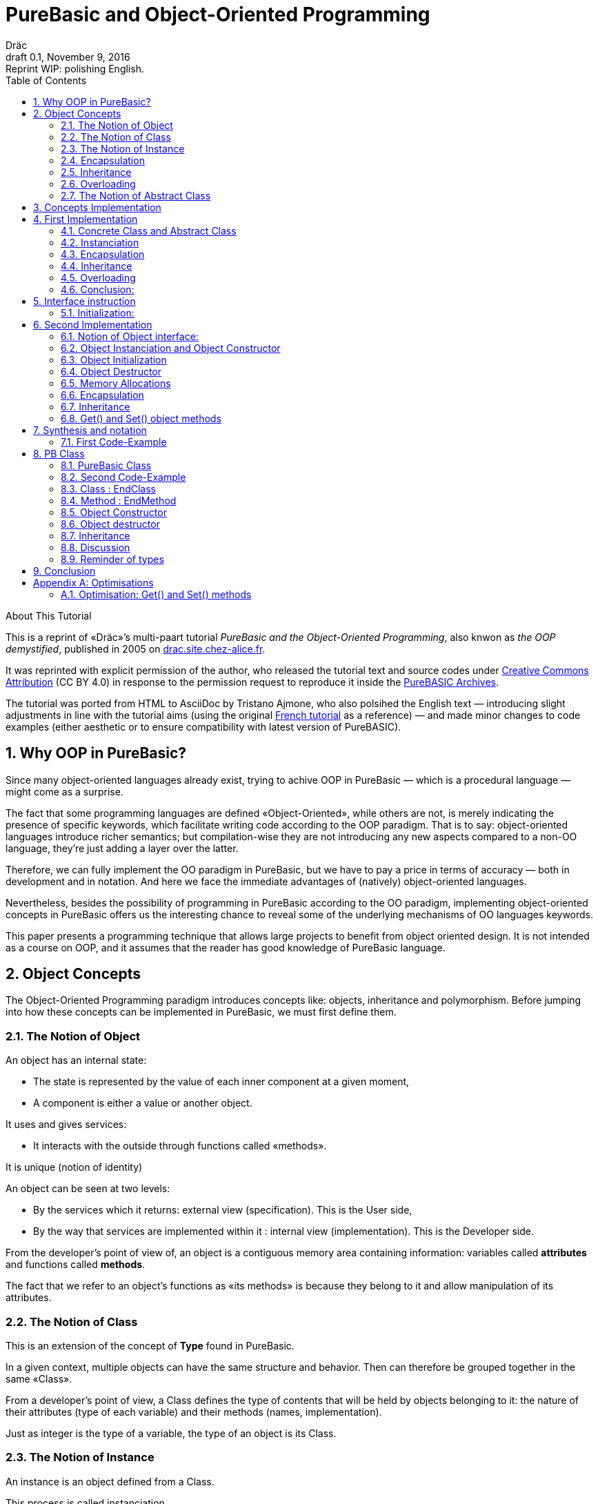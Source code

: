 = PureBasic and Object-Oriented Programming
Dräc
v0.1, November 9, 2016: Reprint WIP: polishing English.
:title: PureBasic and Object-Oriented Programming — or «the OOP demystified»
:description:
:doctype: article
:encoding: utf-8
:lang: en
:toc: left
:numbered:
:highlightjsdir: ../hjs
:idprefix:
:idseparator: -
:version-label: Draft

////
==============================================================================
                                     DONE
==============================================================================
-- All web pages imported
-- basic cleanup

==============================================================================
                                     TODO
==============================================================================
-- Polish EN
-- Clean PB Code
-- Capitalize according to "Chicago Manual of Style"
   http://capitalizemytitle.com/
-- Change 'mother' class to 'parent' in text and code

==============================================================================
                                BEFORE RELEASE                                
==============================================================================
-- REMOVE NUMBERING: change ':numbered:' to ':sectnums!:'
-- SET VER TO 1.0
-- CORRECT DATE
-- RESET ':version-label:'
-- CLEANUP -- EOL spaces, triple \r\n, ecc.

////

.About This Tutorial
****
This is a reprint of «Dräc»’s multi-paart tutorial __PureBasic and the Object-Oriented Programming__, also knwon as __the OOP demystified__, published in 2005  on http://drac.site.chez-alice.fr/Tutorials%20Programming%20PureBasic/POO/POO_Pourquoi_en.htm[drac.site.chez-alice.fr].

It was reprinted with explicit permission of the author, who released the tutorial text and source codes under https://creativecommons.org/licenses/by/4.0/[Creative Commons Attribution]  (CC BY 4.0) in response to the permission request to reproduce it inside the https://github.com/tajmone/purebasic-archives[PureBASIC Archives].

The tutorial was ported from HTML to AsciiDoc by Tristano Ajmone, who also polsihed the English text — introducing slight adjustments in line with the tutorial aims (using the original http://drac.site.chez-alice.fr/Tutorials%20Programming%20PureBasic/POO/POO_Pourquoi.htm[French tutorial] as a reference) — and made minor changes to code examples (either aesthetic or to ensure compatibility with latest version of PureBASIC).
****



// Website Page 1

== Why OOP in PureBasic?

Since many object-oriented languages already exist, trying to achive OOP in PureBasic — which is a procedural language — might come as a surprise.

////
ORIGINAL TEXT:
It can be surprising to try realizing in PureBasic, which is a procedural language, an object-oriented representation, as far as numerous languages adapted to the OOP exist.
////

The fact that some programming languages are defined «Object-Oriented», while others are not, is merely indicating the presence of specific keywords, which facilitate writing code according to the OOP paradigm.
That is to say: object-oriented languages introduce richer semantics; but compilation-wise they are not introducing any new aspects compared to a non-OO language, they’re just adding a layer over the latter.


////
ORIGINAL TEXT:
But the fact that some programming languages are called "Object" and the other one are not, is the expression of specific keywords, which facilitate the writing of these programs.
So, object-oriented languages enrich semantics but not modify at all the compilation aspects with regard to a none-object language. They are only adding a layer over this last one.
////

Therefore, we can fully implement the OO paradigm in PureBasic, but we have to pay a price in terms of accuracy — both in development and in notation. And here we face the immediate advantages of (natively) object-oriented languages.

////
ORIGINAL TEXT:
Thus we can implement completely the concepts in PureBasic but the price is a precision both of development and of notation. It is there the immediate advantage of object-oriented languages.
////

Nevertheless, besides the possibility of programming in PureBasic according to the OO paradigm, implementing object-oriented concepts in PureBasic offers us the interesting chance to reveal some of the underlying mechanisms of OO languages keywords.

////
ORIGINAL TEXT:
Nevertheless, to put into practice the object-oriented concepts in PureBasic offers, besides the possibility of scheduling according to OO philosophy, the interest to reveal some underlying mechanisms of the object-oriented languages keywords.
////

This paper presents a programming technique that allows large projects to benefit from object oriented design. It is not intended as a course on OOP, and it assumes that the reader has good knowledge of PureBasic language.

////
ORIGINAL TEXT:
This paper presents a programming technique that allow large projects to benefit of object oriented design. It doesn’t intend to be a course on OOP techniques and assumes the reader to have a good knowledge of the PureBasic language.
////

// Website Page 2

== Object Concepts

The Object-Oriented Programming paradigm introduces concepts like: objects,  inheritance and polymorphism.
Before jumping into how these concepts can be implemented in PureBasic, we must first define them.

////
ORIGINAL TEXT:
The Object-Oriented Programming introduces concepts as the object, the inheritance or the polymorphism.
Before to see how the main concepts can be realized in PureBasic, concepts must be defined first.
////


=== The Notion of Object


An object has an internal state:

*   The state is represented by the value of each inner component at a given moment,
*   A component is either a value or another object.

It uses and gives services:

*   It interacts with the outside through functions called «methods».

It is unique (notion of identity)

An object can be seen at two levels:

*   By the services which it returns: external view (specification). This is the User side,
*   By the way that services are implemented within it : internal view (implementation). This is the Developer side.

From the developer’s point of view of, an object is a contiguous memory area containing information: variables called *attributes* and functions called **methods**.

The fact that we refer to an object’s functions as «its methods» is because they belong to it and allow manipulation of its attributes.

////
ORIGINAL TEXT:
The fact that functions are called methods of an object, means the fact that they are appropriate to the object and allow the manipulation of the attributes of this object.

Le fait que l'on appelle les fonctions d'un objet des méthodes, tient au fait qu'elles sont propres à l'objet et permettent la manipulation des attributs de cet objet.
////

=== The Notion of Class

This is an extension of the concept of *Type* found in PureBasic.

In a given context, multiple objects can have the same structure and behavior.
Then can therefore be grouped together in the same «Class».

From a developer’s point of view, a Class defines the type of contents that will be held by objects belonging to it: the nature of their attributes (type of each variable) and their methods (names, implementation).

////
ORIGINAL TEXT:
From a developer’s point of view, the Class defines the contain of an object of this Class: the nature of its attributes (type of each variable) and its methods (names, implementation).

////

Just as integer is the type of a variable, the type of an object is its Class.

////
ORIGINAL TEXT:
If the type of a variable,  is an integer, the type of an object is its Class.

////

=== The Notion of Instance

An instance is an object defined from a Class.

This process is called instanciation.

It corresponds to the assignement of variables in PureBasic.

Normally, an object is *initialized* at the time of its instanciation.

=== Encapsulation

In theory, the manipulation of objects’ attributes should be possible only through its methods. This technique, which allows making visible to the user only a part of the object, is called encapsulation.

The advantage of encapsulation is that it guarantees the integrity of attributes. Indeed, the developer is the only one who, through the methods provided to the user, manages the modifications allowed on an object.

At our level, this is the least that should be retained of the encapsulation concept.

////
ORIGINAL TEXT:
At our level, it is at least what it shall be retain about encapsulation concept.

C'est du moins, à notre niveau ce que l'on en retiendra.
////

=== Inheritance

Inheritance allows defining new Classes by using already existing ones.

From the developer’s point of view, it means being able to add/modify attributes and methods to/of an existing Class in order to define a new Class.

////
ORIGINAL TEXT:
From the developer’s point of view, it means being able to add attributes and methods, and even to modify some methods, to an existing Class in order to define another one.

////

There are two kinds of inheritances:

*   **Simple inheritance**: the new Class is defined from a single existing Class.
*   **Multiple inheritance**: the new Class is defined from several existing Classes.

Multiple inheritance is complex to implement, and it will not be covered here.
Thus, this papers deals only with simple inheritance.

// TODO: put "Terminology" into some kind of box (Alert?)

Terminology:
The Class which inherits from another Class, is often called **Child Class**.
The Class which gives its inheritance to a Child Class is often called **Parent Class**.

=== Overloading

A method is overloaded if it carries out different actions according to the nature of the target objects.

Let us take an example:

The following objects: circle, rectangle and triangle are all geometrical shapes.
We can define for these objects the same Class with the given name: `Shape`.
Thus, these objects are all instances of the `Shape` Class.

If we want to display the objects, the `Shape` Class needs to have a `Draw` method.

So endowed, every object has a `Draw` method to display itself. Now, this method could not possibly be the same for each object, as we want to display a circle, in one case, a rectangle, in onether, and so on.

The objects of the same Class use the same `Draw` method, but the object’s nature (Circle, Rectangle, or Triangle) dictates the implementation of the method.
The `Draw` method is overloaded: for the user, displaying a circle or a rectangle is achieved in the same way.
From the developer’s point of view, the methods implementations needs to be different.

Instead of overloaded methods, we can also speak of polymorphic methods (having several forms).

=== The Notion of Abstract Class

As shown above, a Class includes the definition of both attributes and methods of an object.

Let us suppose that we can’t provide the implementation of one of the Class methods. The method is just a name without code. We then speak of abstract method.
A Class containing at least an abstract method qualifies as an abstract Class.

// TODO: "defining Object Classes" has a link!

You might wonder why an abstract class should exist, since objects of such a Class can’t be created. Abstract Classes allow defining Object Classes, which are considered — by opposition — as being concrete. The transition from the former to the latter occurs through inheritance, where the concrete Class takes care of providing the missing implementations to the abstract methods inherited.

////
ORIGINAL TEXT:
We can wonder the reason to be of an abstract class, because an object of a such Class cannot be create. Abstract Classes allow defining Object Classes considered by opposition as concrete. The link between them is made by inheritance where the concrete Class takes care in giving the missing implementations to the inherited abstract methods.
////

Thus, abstract Classes are a kind of interface, because they describe the generic specification of all the Classes which inherit from them.

// Website Page 3

== Concepts Implementation

In this section, I shall demonstrate how object concepts can be simply implemented in PureBasic.
This implementation doesn’t refer what is programmed in object-oriented languages. Furthermore, this implementation aims to be improved or adapted according to needs.

Thus, I propose here one of these implementations with its own advantages and limits.

== First Implementation

=== Concrete Class and Abstract Class

As seen, a Class defines the contents of an object:

*   Its attributes (each variable type)
*   Its methods (Names, implementation)

For example, if I want to represent Rectangle objects and to display them on the screen, I shall define a `Rectangle` Class including a `Draw()` method.

The `Rectangle` Class could have the following construction:

// Example N. 4.1-1 
[source,purebasic]
---------------------------------------------------------------------
Structure Rectangle
  *Draw
  x1.l
  x2.l
  y1.l
  y2.l
EndStructure

Procedure Draw_Rectangle(*this.Rectangle)
  ; [ ...some code... ]
EndProcedure
---------------------------------------------------------------------

where ``x1``, ``x2``, `y1` and `y2` are four attributes (diametrically opposite points coordinates of the rectangle) and `*Draw` is a pointer referencing to the drawing function which displays Rectangles.

Here `*Draw` is a function pointer used to contain the address of the desired function: ``@Draw_Rectangle()``.
A function thus referenced can be invoked by using ``CallFunctionFast()``.

Thus, the proposed `Structure` is completely adapted to the Class notion:
* the structure stores the definition of the object attributes: here ``x1``, ``x2``, `y1` and `y2` are Long variables.
* the structure stores the definition of the object method: here the `Draw()` function, through to a function pointer.

When a similar Class definition is followed by the implementations of its methods (in our example, `Draw_Rectangle()`’s ``Procedure``/``EndProcedure`` block statement), it becomes a concrete Class. Otherwise, it will be an abstract Class.

[IMPORTANT]
====
`*this` always refers to the object on which the method must be applied. This notation can be seen in the previous example, as ``Draw_Rectangle()`` method’s parameter.
====

=== Instanciation

Now, to create an object called `Rect1` from the `Rectangle` Class, write:

// Example N. 4.2-1
[source,purebasic]
---------------------------------------------------------------------
Rect1.Rectangle
---------------------------------------------------------------------

To initialize it, simple write:

// Example N. 4.2-2
[source,purebasic]
---------------------------------------------------------------------
Rect1\Draw = @Draw_Rectangle()
Rect1\x1 = 0
Rect1\x2 = 10
Rect1\y1 = 0
Rect1\y2 = 20
---------------------------------------------------------------------

Next, to draw Rect1 object, do:

// Example N. 4.2-3
[source,purebasic]
---------------------------------------------------------------------
CallFunctionFast(Rect1\Draw, @Rect1)
---------------------------------------------------------------------

=== Encapsulation

In this implementation, the encapsulation doesn’t exist, simply because there is no way to hide the attributes or the methods of such an object.

// TODO: MISSING LINK
By writing ``Rect1\x1``, the user can access to the attribute `x1` of the object. This is the way we used to initialize the object.
The next implementation (<<Second Implementation>> section) will show how to fix this.
Although significant, this feature is not essential in implementing OOP.

=== Inheritance

Now I want to create a new Class with the capability to Erase rectangles from the screen.
I can implement this new `Rectangle2` Class by using the existing `Rectangle` Class and by providing it with a new method called ``Erase()``.

A Class being a ``Structure``, let’s take advantage of the extension property of structures. So, the new Class `Rectangle2` could be:

// Example N. 4.4-1
[source,purebasic]
---------------------------------------------------------------------
Structure Rectangle2 Extends Rectangle
  *Erase
EndStructure

Procedure Erase_Rectangle(*this.Rectangle2)
  ; [ ...some code... ]
EndProcedure
---------------------------------------------------------------------

The `Rectangle2` Class includes as well members of the previous Rectangle Class and the new Erase() method.
To instanciate an object from this new Class write:

// Example N. 4.4-2
[source,purebasic]
---------------------------------------------------------------------
Rect2.Rectangle2

Rect2\Draw = @Draw_Rectangle()
Rect2\Erase = @Erase_Rectangle()
Rect2\x1 = 0
Rect2\x2 = 10
Rect2\y1 = 0
Rect2\y2 = 20
---------------------------------------------------------------------

To use ``Rect2``’s `Draw()` and `Erase()` methods, I shall proceed the same way as before: through ``CallFunctionFast()``.

That demonstrates that the `Rectangle2` Class inherited the properties of `Rectangle` Class.

[IMPORTANT]
====
Inheritance is a category of polymorphism. The object `Rect2` can be also seen as an Object from the `Rectangle` Class —  just don’t use the `Erase()` method! By inheritance, the object carries several forms: those of the objects coming from the Parent Classes. It is called inheritance polymorphism.
====

=== Overloading

During the initialization of an object, the function pointers are initialized by assigning to them the method addresses suiting the object.

So, given an object `Rect` from the `Rectangle` Class, by writing:

// Example N. 4.5-1
[source,purebasic]
---------------------------------------------------------------------
Rect1\Draw = @Draw_Rectangle()
---------------------------------------------------------------------

I can use the `Draw()` method as following:

// Example N. 4.5-2
[source,purebasic]
---------------------------------------------------------------------
CallFunctionFast(Rect1\Draw, @Rect1)
---------------------------------------------------------------------

Now, imagine that it is possible to implement another method for displaying a rectangle (by using an algorithm different from the one in the first method).

Let us call this implementation as ``Draw_Rectangle2()``:

// Example N. 4.5-3
[source,purebasic]
---------------------------------------------------------------------
Procedure Draw_Rectangle2(*this.Rectangle)
  ; [ ...some code... ]
EndProcedure
---------------------------------------------------------------------

It’s possible to initialize our object `Rect1` with this new method effortlessly:

// Example N. 4.5-4
[source,purebasic]
---------------------------------------------------------------------
Rect1\Draw = @Draw_Rectangle2()
---------------------------------------------------------------------

To use the method, write again:

// Example N. 4.5-5
[source,purebasic]
---------------------------------------------------------------------
CallFunctionFast(Rect1\Draw, @Rect1)
---------------------------------------------------------------------

We can see that with both the former method (ie: `Draw_Rectangle()`) as well as the latter (ie: `Draw_Rectangle2()`) the use of the `Rect1` method is strictly identical.

////
ORIGINAL TEXT:
In a hand (Draw_Rectangle() method) as in the other hand (Draw_Rectangle2() method) the use of the Rect1 method is strictly identical.
////

It isn’t possible to distinguish by the single line of code ``CallFunctionFast(Rect1\Draw, @Rect1)`` which one of the `Draw()` methods the `Rect1` object is really using.
To know this, it is necessary to go back to the initialization of the object.

The notion of function pointer allows overloading the `Draw()` method.

One limitation: the use of the `CallFunctionFast()` instruction implies paying attention to the number of parameters passed.

=== Conclusion:

In this first implementation, we produced an object capable of meeting the main object-oriented concepts, albeit with certain limitations.


We mainly just lay the foundations upon which we shall implement a more complete object — thanks to PureBasic’s `Interface` statement!


// Website Page 4

== Interface instruction

Syntax:

// Example N. 5-1
[source,purebasic pseudocode]
---------------------------------------------------------------------
Interface <Name1> [Extends <Name2>]
  [Procedure1]
  [Procedure2]
  ...
EndInterface
---------------------------------------------------------------------

The PureBasic Interface instruction allows grouping under the same Name (``<Name1>`` in the above box) various procedures.

Example:

// Example N. 5-2
[source,purebasic]
---------------------------------------------------------------------
Interface My_Object
  Procedure1(x1.l, y1.l)
  Procedure2(x2.l, y2.l)
EndInterface
---------------------------------------------------------------------

By declaring an element of ``My_Object``, the access to its procedures looks like as follows.

* The statement is made in the same way as for a ``Structure``:

// Example N. 5-3
[source,purebasic]
---------------------------------------------------------------------
Object.My_Object
---------------------------------------------------------------------

* To use the object functions, write directly:

// Example N. 5-4
[source,purebasic]
---------------------------------------------------------------------
Object\Procedure1(10, 20)
Object\Procedure2(30, 40)
---------------------------------------------------------------------

Using the Interface instruction leads to a very practical and pleasant notation to operate a procedure.
By writing ``Object\Procedure1(10, 20)``, the `Procedure1()` from `Object` is called.
This notation is typical of the Object-oriented Programming.

==== Initialization:

After a variable statement follows normally the variable initialization.
It’s the same for an element from an Interface.

As unexpected, by giving the name of a procedure inside the Interface:EndInterface block you don’t refere to the implementation of the procedure, e.i. to refer to the Procedure:EndProcedure block of the wished procedure.

In fact, you can rename procedures inside a Interface:EndInterface block, by giving the names you want for the procedures that you go to use.

Then, how to connect this new name with the wished procedure?

As for overloaded methods, the solution is in the function addresses.
It is necessary to see names, into the Interface:EndInterface block, as function pointers in which the required function addresses are attributed.

However, to initialize the function pointers of an Interface specified element, it is necessary to process differently than for a Structure specified element.
In fact, it isn’t possible to initialize individually each field defined by an Interface, because remember that Object\Procedure1() means a procedure call.

The initialization comes indirectly by giving to the element, the address of a initialized variable storing the function pointers.

A such variable is called: the table of the methods.

Ex: by resuming the Interface My_Object, let us consider the following Structure describing the function pointers:

// Example N. 5.1-1
[source,purebasic]
---------------------------------------------------------------------
Structure My_Methods
  *Procedure1
  *Procedure2
EndStructure
---------------------------------------------------------------------

and the associated table of the methods:

// Example N. 5.1-2
[source,purebasic]
---------------------------------------------------------------------
Methods.My_Methods
Methods\Procedure1 = @My_Procedure1()
Methods\Procedure2 = @My_Procedure2()
---------------------------------------------------------------------

where My_Procedure1() and My_Procedure2() are the wished procedure implementations.

Then, the initialization of Object from Interface My_Object looks like this:

// Example N. 5.1-3
[source,purebasic]
---------------------------------------------------------------------
Object.My_Object = @Methods
---------------------------------------------------------------------

Next, by writing

// Example N. 5.1-4
[source,purebasic]
---------------------------------------------------------------------
Object\Procedure2(30, 40)
---------------------------------------------------------------------


the Object `Procedure2()` function is called according `My_Procedure2()` implementation.

[IMPORTANT]
====
When an element from an Interface is declared, it is essential to initialize it before using element’s procedures. Thus it is advised to initialize the element at statement time.
====

[IMPORTANT]
====
The table of methods structure composition must be the exact representation of the Interface composition. It must contain the same number of fields and must preserve the order of them to insure the right assignation between names and addresses of each function. It is only on these conditions that the element will be correctly initialized.
====

To summarize, using an Interface involve:

* an Interface describing the required procedures to use,
* a Structure describing the function pointers,
* a table of the methods: a structured variable initialized with the required function adresses.

and the properties are:

* an object-oriented notation
* an easy way to rename procedures


// Website Page 5

== Second Implementation

In our first implementation, object concepts was adapted in a way more or less extend. n our first implementation, object concepts was adapted in a way more or less extend.
Now, it’s time to improve this first implementation thanks to the use of the Interface instruction.

=== Notion of Object interface:

The purpose of encapsulation is first to make visible, to the user, part of an object contents.
The visible part of the contents is called interface, the hidden part is called implementation.

Thus, the object interface is the only input-output access that the user has to act on an object.

It is the responsibility that I’m going to give in our use of the Interface instruction.

The Interface instruction allows to group under the same name, all or part of the methods from an object that the user will have the right access.

=== Object Instanciation and Object Constructor

Play with an interface involve three steps:

. an Interface describing the required methods,
. a structure describing the pointers of the corresponding functions,
. a table of the methods: a structured variable initialized with the required functions adresses.

Step 1, consists in specify the object Interface, which is not a difficulty. Just name methods.

Steps 2 and 3 are linked. In our object approach, we already have the adapted Structure: it is the one who describes the Class of an object.
Moreover, the Interface and the Class of an object are close: both contain functions pointers.
Simply, the Interface instruction doesn’t contain the attributes of the Class but only all or any of the methods of the Class.

Thus it is completely possible to use the Class of an object to initialize the Interface. This step is the most natural. Let us remind that the interface is the visible part of the Class of an object, it is natural that the Class determines the Interface.

To see how to process, let me resume the example of the Rectangle2 class which provided a Draw() and Erase() methods.

The corresponding Class is the following one

// Example N. 6.2-1
[source,purebasic]
---------------------------------------------------------------------
Structure Rectangle2
  *Draw
  *Erase
  x1.l
  x2.l
  y1.l
  y2.l
EndStructure

Procedure Draw_Rectangle(*this.Rectangle2)
  ; [ ...some code... ]
EndProcedure

Procedure Erase_Rectangle(*this.Rectangle2)
  ; [ ...some code... ]
EndProcedure
---------------------------------------------------------------------

The associated Interface is the following:

// Example N. 6.2-2
[source,purebasic]
---------------------------------------------------------------------
Interface Rectangle
  Draw()
  Erase()
EndInterface
---------------------------------------------------------------------

Because the user may handle an object only through the interface, the object must be created directly from the interface Rectangle rather than class Rectangle2.

The object will thus be create by writing:

// Example N. 6.2-3
[source,purebasic]
---------------------------------------------------------------------
Rect.Rectangle
---------------------------------------------------------------------

instead of Rect.Rectangle2 .

However, you should not forget to connect the Interface to the Class.
For this, it is necessary to initialize the Rect object during the statement.
Correction made, the good instruction to assign the object is the following one:

// Example N. 6.2-4
[source,purebasic]
---------------------------------------------------------------------
Rect.Rectangle = New_Rect(0, 10, 0, 20)
---------------------------------------------------------------------

New_Rect() is a function which performs the initialization operation.
What it’s already known about it, it’s that the returned value is the memory address containing the functions addresses to be processed by the interface.

Here is the body of the New_Rect() function:

// Example N. 6.2-5
[source,purebasic]
---------------------------------------------------------------------
Procedure New_Rect(x1.l, x2.l, y1.l, y2.l)
  *Rect.Rectangle2 = AllocateMemory(SizeOf(Rectangle2))

  *Rect \Draw = @Draw_Rectangle()
  *Rect \Erase = @Erase_Rectangle(

  *Rect\x1 = x1
  *Rect\x2 = x2
  *Rect\y1 = y1
  *Rect\y2 = y2

  ProcedureReturn *Rect
EndProcedure
---------------------------------------------------------------------

This function assigns a memory area of size the object Class size.
Then it initializes the methods and the attributes of the object.
It ends by retrieving the memory area address.
Because the addresses of Draw() and Erase() functions are first positioned in this memory area, the interface is effectively initialized.

To access to the Rect object methods, just write:

// Example N. 6.2-6
[source,purebasic]
---------------------------------------------------------------------
Rect\Draw()
Rect\Erase()
---------------------------------------------------------------------

Then, the demonstration is made that:

* Class Rectangle2 allows the object Interface initialization.
* Rect, declared thanks the interface, is an object of the Class Rectangle2 which can use the Draw() and the Erase() methods.

Thus the Interface instruction and the New_Rect() function perform the instanciation of an Rect object from the Class Rectangle2.
The New_Rect() function is called as the object Constructor of the Class Rectangle2.

[WARNING]
====
All the Methods implementations (``Procedure``/``EndProcedure`` blocks) must contain, as first argument, the `*this` pointer of the object. On the other hand, the `*this` argument mustn’t appear at the Interface level. In fact, as this instruction allows to write ``Rect\Draw()``, it knows that the `Draw()` method involves the `Rect` object: no ambiguity! Everything happens as if the object `Rect` was «aware» of its state.
====

[IMPORTANT]
====
The Constructor could receive, as parameters, the whole functions addresses which implement the methods. It is not the case here because we know the implemented methods: the ones from the class. On the other hand the initial state wished by the user is unkown. Thus, the Constructor may contain parameters for the attributes initialization.
It is the case here: the entries required by `New_Rect()` are the two coordinates (``x1``, ``y1``) and (``x2``, ``y2``) of the diametrically opposite points of the rectangle.
====

=== Object Initialization

After the required memory area for an object assigned, the Constructor initializes the various members of the object (methods and attributes).
This operation will be isolated in a specific procedure called by the Constructor.
By the way the distinction is made between the memory allocation and the object initialization. This is very useful to achieve afterward the concept of inheritance, because a single memory allocation is sufficient, but several initializations are required.

In addition, the initialization of the methods and of the attributes are separated too. It’s because the methods implementation depends on the class, while the attributes initialization depends on the object itself (see previous remark).

In our example, the two initialization procedures will be implemented as:

// Example N. 6.3-1
[source,purebasic]
---------------------------------------------------------------------
Procedure Init_Mthds_Rect(*Rect.Rectangle2)
  *Rect\Draw = @Draw_Rectangle()
  *Rect\Erase = @Erase_Rectangle()
EndProcedure

Procedure Init_Mbers_Rect(*Rect.Rectangle2, x1.l, x2.l, y1.l, y2.l)
  *Rect\x1 = x1
  *Rect\x2 = x2
  *Rect\y1 = y1
  *Rect\y2 = y2
EndProcedure
---------------------------------------------------------------------

and the Constructor became:

// Example N. 6.3-2
[source,purebasic]
---------------------------------------------------------------------
Procedure New_Rect(x1.l, x2.l, y1.l, y2.l)
  *Rect = AllocateMemory(SizeOf(Rectangle2))
  Init_Mthds_Rect(*Rect)
  Init_Mbers_Rect(*Rect, x1, x2, y1, y2)
  ProcedureReturn *Rect
EndProcedure
---------------------------------------------------------------------

=== Object Destructor

Always associated to an object Constructor is the object Destructor.
During the construction of an object, a memory area is assigned to store the method and attribute definitions.
When an object is useless, it must be destroy to free the computer memory.
This process is performed by using a specific function called Destructor of the object.

In our example of Rectangle2 objects, the Destructor is:

// Example N. 6.3-3
[source,purebasic]
---------------------------------------------------------------------
Procedure Free_Rect(*Rect)
  FreeMemory(*Rect)
EndProcedure
---------------------------------------------------------------------

and will be used as:

// Example N. 6.3-4
[source,purebasic]
---------------------------------------------------------------------
Free_Rect(Rect2)
---------------------------------------------------------------------

[IMPORTANT]
====
The Destructor could be seen as a method of the object. But to avoid weighing down the object and to preserve homogeneity with the Constructor, I have chosen to see it as a function of the Class.
====

[WARNING]
====
To delete an object by its Destructor means releasing the memory area which containing the object information (methods to use and attributes states) but not deleting the object infrastructure.
So, in our example, having made:

// CODE CHECKED!
[source,purebasic]
---------------------------------------------------------------------
Free_Rect(Rect2)
---------------------------------------------------------------------

Rect2 can be reuse without specify its type again:

// CODE CHECKED!
[source,purebasic]
---------------------------------------------------------------------
Rect2 = New_Rect(0, 10, 0, 20)
Rect2\Draw()
---------------------------------------------------------------------

Definitely, when an object instanciation is realized, as hereafter:

// CODE CHECKED!
[source,purebasic]
---------------------------------------------------------------------
Rect2.Rectangle
---------------------------------------------------------------------

the life cycle of object `Rect2` follows the same rules as those of the variables because Rect2 is at first a variable: it is a structured variable continuing the functions pointers of the object methods. (See also the reminder which follows)
====

[IMPORTANT]
====
Small reminder: the life cycle of a variable is linked to the life cycle of the program part where the variable is declared:

If the variable is declared inside a procedure, its life cycle will be linked to that of the procedure, which is equal to the function time of use.
If the variable is declared outside any procedure, in the program’s main core, its life cycle is linked to that of the program.
====

=== Memory Allocations

In every new instanciation, the Constructor has to allocate dynamically a memory area according the size of the information describing the object.
For that purpose, the Constructor should use the `AllocateMemory()` command associated with `FreeMemory()` command for the Destructor.
But there is other candidate to achieve such dynamic memory allocation.
Under Windows OS, API can be directly used for example.

Standard PureBasic library provides linked lists, which also a good candidate to allocate dynamically some memory.

=== Encapsulation

Let us imagine now that I want to give to the user only access to the `Draw()` method of the Class ``Rectangle``. I shall begin by defining the wished interface:

// Example N. 6.6-1
[source,purebasic]
---------------------------------------------------------------------
Interface Rectangle
  Draw()
EndInterface
---------------------------------------------------------------------

To instanciate a new object I write:

// Example N. 6.6-2
[source,purebasic]
---------------------------------------------------------------------
Rect.Rectangle = New_Rect()
---------------------------------------------------------------------

with,

// Example N. 6.6-3
[source,purebasic]
---------------------------------------------------------------------
Procedure Init_Mthds_Rect(*Rect.Rectangle2)
  *Rect\Draw = @Draw_Rectangle()
  *Rect\Erase = @Erase_Rectangle()
EndProcedure

Procedure Init_Mbers_Rect(*Rect.Rectangle2, x1.l, x2.l, y1.l, y2.l)
  *Rect\x1 = x1
  *Rect\x2 = x2
  *Rect\y1 = y1
  *Rect\y2 = y2
EndProcedure

Procedure New_Rect(x1.l, x2.l, y1.l, y2.l)
  *Rect = AllocateMemory(SizeOf(Rectangle2))
  Init_Mthds_Rect(*Rect)
  Init_Mbers_Rect(*Rect, x1, x2, y1, y2)
  ProcedureReturn *Rect
EndProcedure
---------------------------------------------------------------------

It is similar as previous because the first function address is the `Draw()` method one.

Now, imagine that I want to give to the user only the access to the `Erase()` method. I shall begin by defining the new interface:

// Example N. 6.6-4
[source,purebasic]
---------------------------------------------------------------------
Interface Rectangle
  Erase()
EndInterface
---------------------------------------------------------------------

Nevertheless to instanciate the new object I cann’t use the `New_Rect()` Constructor above.
In the opposite case, the result would be identical to the previous case. By writting `Rect\Erase()` the `Draw()` method is called.

Thus, a new Constructor is needed able to return the correct function address.

Hereafter one of them is given:

// Example N. 6.6-5
[source,purebasic]
---------------------------------------------------------------------
Procedure Init_Mthds_Rect2(*Rect.Rectangle2)
  *Rect\Draw = @Erase_Rectangle()
  *Rect\Erase = @Draw_Rectangle()
EndProcedure

Procedure Init_Mbers_Rect(*Rect.Rectangle2, x1.l, x2.l, y1.l, y2.l)
  *Rect\x1 = x1
  *Rect\x2 = x2
  *Rect\y1 = y1
  *Rect\y2 = y2
EndProcedure

Procedure New_Rect2(x1.l, x2.l, y1.l, y2.l)
  *Rect = AllocateMemory(SizeOf(Rectangle2))
  Init_Mthds_Rect2(*Rect)
  Init_Mbers_Rect(*Rect, x1, x2, y1, y2)
  ProcedureReturn *Rect
EndProcedure
---------------------------------------------------------------------

You notice that the functions addresses were just inverted at the initialization level.
Certainly, it is not very elegant to allocate Draw field of the Rectangle2 Structure with an other function address.
If it allows to preserve the same Structure, that of the Class, it also underlines a matter:
The function pointer names are less interesting than their values!
To erase this non-problem, just rename the pointers of the Class as following:

// Example N. 6.6-6
[source,purebasic]
---------------------------------------------------------------------
Structure Rectangle2
  *Method1
  *Method2
  x1.l
  x2.l
  y1.l
  y2.l
EndStructure
---------------------------------------------------------------------

In fact, the Interface and the Constructor are in charge to give a sense to these pointers:

* by giving them a name (task of the interface)
* by allocating them the adequate functions addresses (task of the constructor)

[IMPORTANT]
====
In spite of this arrangement concerning the function pointer names, it remains more practical to keep an explicit name if hiding methods is not considered (what is the most common situation). That allows to modify a Mother Class without retouching the pointers numbering of the Child Classes.
====

=== Inheritance

As for the first inheritance concept implementation, let takes advantage that the Structure and Interface instructions have to be extend thanks to the keyword Extends.

So, to pass from the Rectangle1 Class which has a single Draw() method to…

// Example N. 6.7-1
.Interface
[source,purebasic]
---------------------------------------------------------------------
Interface Rect1
  Draw()
EndInterface
---------------------------------------------------------------------

// Example N. 6.7-2
.Class
[source,purebasic]
---------------------------------------------------------------------
Structure Rectangle1
  *Method1
  x1.l
  x2.l
  y1.l
  y2.l
EndStructure

Procedure Draw_Rectangle(*this.Rectangle1)
  ; [ ...some code... ]
EndProcedure

Procedure Init_Mthds_Rect1(*Rect.Rectangle1)
  *Rect\Method1 = @Draw_Rectangle()
EndProcedure
---------------------------------------------------------------------

// Example N. 6.7-3
.Constructor
[source,purebasic]
---------------------------------------------------------------------
Procedure Init_Mbers_Rect1(*Rect.Rectangle1, x1.l, x2.l, y1.l, y2.l)
  *Rect\x1 = x1
  *Rect\x2 = x2
  *Rect\y1 = y1
  *Rect\y2 = y2
EndProcedure

Procedure New_Rect1(x1.l, x2.l, y1.l, y2.l)
  *Rect = AllocateMemory(SizeOf(Rectangle1))
  Init_Mthds_Rect1(*Rect)
  Init_Mbers_Rect1(*Rect, x1, x2, y1, y2)
  ProcedureReturn *Rect
EndProcedure
---------------------------------------------------------------------

…a Rectangle2 Class, which have two methods: Draw() and Erase(), write:

// Example N. 6.7-4
.Interface
[source,purebasic]
---------------------------------------------------------------------
Interface Rect2 Extends Rect1
  Erase()
EndInterface
---------------------------------------------------------------------

// Example N. 6.7-5
.Class
[source,purebasic]
---------------------------------------------------------------------
Structure Rectangle2 Extends Rectangle1
  *Method2
EndStructure

Procedure Erase_Rectangle(*this.Rectangle1)
  ; [ ...some code... ]
EndProcedure

Procedure Init_Mthds_Rect2(*Rect.Rectangle2)
  Init_Mthds_Rect1(*Rect)
  *Rect\Method2 = @Erase_Rectangle()
EndProcedure
---------------------------------------------------------------------

// Example N. 6.7-6
.Constructor
[source,purebasic]
---------------------------------------------------------------------
Procedure Init_Mbers_Rect2(*Rect.Rectangle2, x1.l, x2.l, y1.l, y2.l)
  Init_Mbers_Rect1(*Rect, x1, x2, y1, y2)
EndProcedure

Procedure New_Rect2(x1.l, x2.l, y1.l, y2.l)
  *Rect = AllocateMemory(SizeOf(Rectangle2))
  Init_Mthds_Rect2(*Rect)
  Init_Mbers_Rect2(*Rect, x1, x2, y1, y2)
  ProcedureReturn *Rect
EndProcedure
---------------------------------------------------------------------

Carrying out an inheritance consists in extending Interface and Class structure, but also in adapting the method and the attribut initializations
Both procedures Init_Mthds_Rect2() and Init_Mbers_Rect2() call respectively the initialization of the methods and to the initialization of the attributes of the Class Rectangle1 ( Init_Mthds_Rect1() and Init_Mbers_Rect1() ) rather than the Constructor New_Rect1().
Those because, a Child Class object doesn’t need to instantiate a Mother Class object but just to inherit methods and attributes.

On the other side, verification is made that the Child Class benefits immediately of any changes made at the Mother Class level (adding a method or a variable).

Is the inheritance currently correct? No, because it doesn’t allow the object of the Child Class (Rectangle2) to use the new Erase() method.
The reason takes place on that function pointer *Methode2 doesn’t follow the *Methode1 one.

Let me show you the explicit form of Class Rectangle2 Structure:

// Example N. 6.7-7
[source,purebasic]
---------------------------------------------------------------------
Structure Rectangle2
  *Method1
  x1.l
  x2.l
  y1.l
  y2.l
  *Method2.l
EndStructure
---------------------------------------------------------------------

instead of having the Structure below, authorizing a correct initialization of the interface:

// Example N. 6.7-8
[source,purebasic]
---------------------------------------------------------------------
Structure Rectangle2
  *Method1
  *Method2
  x1.l
  x2.l
  y1.l
  y2.l
EndStructure
---------------------------------------------------------------------

Remind that a correct interface initialization needs functions addresses, which follow each other ().
To resolve this problem, just group all the methods into a specific structure !
The Class structure needs just to have a pointer on this new structure as the following example shows:

// Example N. 6.7-9
.Interface
[source,purebasic]
---------------------------------------------------------------------
Interface Rect1
  Draw()
EndInterface
---------------------------------------------------------------------

// Example N. 6.7-10
.Class
[source,purebasic]
---------------------------------------------------------------------
Structure Rectangle1
  *Methods
  x1.l
  x2.l
  y1.l
  y2.l
EndStructure

Procedure Draw_Rectangle(*this.Rectangle1)
  ; [ ...some code... ]
EndProcedure

Structure Methd_Rect1
  *Method1
EndStructure

Procedure Init_Mthds_Rect1(*Mthds.Mthds_Rect1)
  *Mthd_Rect1\Method1 = @Draw_Rectangle()
EndProcedure

Mthds_Rect1. Mthds_Rect1
Init_Mthds_Rect1(@Mthds_Rect1)
---------------------------------------------------------------------

// Example N. 6.7-11
.Constructor
[source,purebasic]
---------------------------------------------------------------------
Procedure Init_Mbers_Rect1(*Rect.Rectangle1, x1.l, x2.l, y1.l, y2.l)
  *Rect\x1 = x1
  *Rect\x2 = x2
  *Rect\y1 = y1
  *Rect\y2 = y2
EndProcedure

Procedure New_Rect1(x1.l, x2.l, y1.l, y2.l)
  Shared Mthds_Rect1
  *Rect.Rectangle1 = AllocateMemory(SizeOf(Rectangle1))
  *Rect\Methods = @Mthds_Rect1
  Init_Mbers_Rect1(*Rect, x1, x2, y1, y3)
  ProcedureReturn *Rect
EndProcedure
---------------------------------------------------------------------

The `Methd_Rect1` structure describes all the functions pointers of the Class methods.
Follows the Methd_Rect1 variable statement and its initialization thanks to Init_Mthds_Rect1().

Methd_Rect1 is called the table of the methods of the call. This variable contains the whole methods adresses.
Here is reached the final Class methods description.

[IMPORTANT]
====
The following expression

// Example N. 6.7-12
[source,purebasic]
---------------------------------------------------------------------
Mthds_Rect1.Mthds_Rect1
Init_Mthds_Rect1(@Mthds_Rect1)
---------------------------------------------------------------------

can be condensate into

// Example N. 6.7-13
[source,purebasic]
---------------------------------------------------------------------
Init_Mthds_Rect1(@Mthds_Rect1.Mthds_Rect1)
---------------------------------------------------------------------
====

The Rectangle1 structure, contains now a pointer "*Methods", initialized through the constructor by giving to it the Methd_Rect1 variable address.

The inheritance can be now performed correctly, because by extending the Methd_Rect1 Structure in a Methd_Rect2 new one, the addresses of functions are going to follow each other:

// Example N. 6.7-14
.Interface
[source,purebasic]
---------------------------------------------------------------------
Interface Rect2 Extends Rect1
  Erase()
EndInterface
---------------------------------------------------------------------

// Example N. 6.7-15
.Class
[source,purebasic]
---------------------------------------------------------------------
Structure Rectangle2 Extends Rectangle1
EndStructure

Procedure Erase_Rectangle(*this.Rectangle2)
  ; [ ...some code... ]
EndProcedure

Structure Methd_Rect2 Extends Methd_Rect1
  *Method2
EndStructure

Procedure Init_Mthds_Rect2(*Mthds.Mthds_Rect2)
  Init_Mthds_Rect1(*Mthds)
  *Mthd_Rect2\Method2 = @Erase_Rectangle()
EndProcedure

Mthds_Rect2. Mthds_Rect2
Init_Mthds_Rect2(@Mthds_Rect2)
---------------------------------------------------------------------

// Example N. 6.7-16
.Constructor
[source,purebasic]
---------------------------------------------------------------------
Procedure Init_Mbers_Rect2(*Rect.Rectangle2 , x1.l, x2.l, y1.l, y2.l)
  Init_Mbers_Rect1(*Rect, x1, x2, y1, y2)
EndProcedure

Procedure New_Rect2(x1.l, x2.l, y1.l, y2.l)
  Shared Mthds_Rect2
  *Rect.Rectangle2 = AllocateMemory(SizeOf(Rectangle2))
  *Rect\Methods = @Mthds_Rect2
  Init_Mbers_Rect2(*Rect, x1, x2, y1, y2)
  ProcedureReturn *Rect
EndProcedure
---------------------------------------------------------------------

In this example, the Rectangle2 Structure is empty and it isn’t a problem.
Two reasons in it:

* At first the *Methodes pointer needs to exist only once and this in the Mother Class.
* Then, no supplementary attributes have been added to it.

[IMPORTANT]
====
there is three advantages to have a methods initialization routine external to the Constructor and a table of methods available in a single variable:

* The table of the methods are initialized once and not at each object instanciation,
* The objects have no more than one pointer towards the methods: it is a substantial gain of memory,
* All the objects referred towards the same table of methods, which guaranteed an identical behavior for all the objects of the same Class.
====

=== Get() and Set() object methods

By Interface, it is possible to use only methods of an object.
The interface encapsulates completely the object attributes.
To act on attributes, either for examine or to modify them, it is necessary to give specific methods to the user.
The methods allowing to examine object attributes are called Get() methods.
The methods allowing to modify object attributes are called Set() methods.

In our example of Rectangle1 Class, if I want to examine the value of the attribute var2, I should create the following Get() method:

// Example N. 6.8-1
[source,purebasic]
---------------------------------------------------------------------
Procedure Get_var2(*this.Rectangle1)
  ProcedureReturn *this\var2
EndProcedure
---------------------------------------------------------------------

Also, to modify the value of the attribute var2, I should write the following Set() method:

// Example N. 6.8-2
[source,purebasic]
---------------------------------------------------------------------
Procedure Set_var2(*this.Rectangle1, value)
  *this\var2 = value
EndProcedure
---------------------------------------------------------------------

Because Get() and Set() methods exist only to allow the user to modify all or any of the object attributes, they are necessarily present in the Interface.

[IMPORTANT]
====
See the <<optimisations,Appendix>> of the tutorial for possible optimization.
====

// Website Page 6

== Synthesis and notation

Before I present the selected Class implementation, I’m going to spend a little time summarizing the work made under a formal notation frame. The implementation of an object involve the following elements:

*   An Interface,
*   A Class (concrete / abstract) including the methods definition,
*   A Constructor provided with a routine initializating attributes,
*   A Destructor.
The following table summarizes what is our object in PureBasic.

*   The word Class refers to the name of the Class (ex: Methd_Class)
*   The word Mother refers to the name of the Mother Class during an inheritance (ex: Methd_ MotherClass)
*   The expressions between embraces {} are to be used during an inheritance

// Example N. 7-1
.Interface
[source,purebasic pseudocode]
---------------------------------------------------------------------
Interface <Interface> {Extends <MotherInterface>}
  Method1()
  [Method2()]
  [Method3()]
  ...
EndInterface
---------------------------------------------------------------------

// Example N. 7-2
.Class
[source,purebasic pseudocode]
---------------------------------------------------------------------
Structure <Class> {Extends <MotherClass>}
  *Methods
  [Attribute1]
  [Attribute2]
  ...
EndStructure

Procedure Method1(*this.Class, [arg1]...)
  ...
EndProcedure

Procedure Method2(*this.Class, [arg1]...)
  ...
EndProcedure
...

Structure <Mthds_Class> {Extends <Mthds_MotherClass>}
  *Method1
  *Method2
  ...
EndStructure

Procedure Init_Mthds_Class(*Mthds.Mthds_Class)
  {Init_Mthds_MotherClass(*Mthds)}
  *Mthds\Method1 = @Method1()
  *Mthds\Method2 = @Method2()
  ...
EndProcedure

Mthds_Class.Mthds_Class
Init_Mthds_Class(@Mthds_Class)
---------------------------------------------------------------------

// Example N. 7-3
.Constructor
[source,purebasic pseudocode]
---------------------------------------------------------------------
Procedure Init_Mbers_Class(*this.Class, [var1]...)
  {Init_Mbers_MotherClass(*this)}
  [*this\Attibute1 = var1]
  ...
EndProcedure

Procedure New_Class([var1]...)
  Shared Mthds_Class
  *this.Class = AllocateMemory(SizeOf(Class))
  *this\Methods = @Mthds_Class
  Init_Mbers_Class(*this, [var1]...)
  ProcedureReturn *this
EndProcedure
---------------------------------------------------------------------

// Example N. 7-4
.Destructor
[source,purebasic pseudocode]
---------------------------------------------------------------------
Procedure Free_Class(*this)
  FreeMemory(*this)
EndProcedure
---------------------------------------------------------------------

=== First Code-Example

Here is an example of a code where the inheritance is used:

* link:OOP-Inheritance-Ex1.pb[``OOP-Inheritance-Ex1.pb``]

// Website Page 7

== PB Class

Now we saw OOP concepts and their possible implementations in PureBasic, it’s time to establish an implementation.

Here I present an implementation which seems to me, according to my current knowledge, the most adapted to the OOP by the way of PureBasic.

It is based on the whole work exposed previously but also of my own experience of the practice of the subject.
The other goal is to tend to simplify the use of object concepts, by clear commands and by automating operations as much as possible.
In this step, macros are going to play a decisive role.
Greatly facilitated by Interface and Macro commands, the proposed implementation remains naturally limited by the language itself.

At first, I’ll present the instructions of a Class in PureBasic. Then I’ll analyze what hides behind by firing parallels with the previous pages. This chapter ended on a discussion of the choices made.

=== PureBasic Class

// Example N. 8.1-1
[source,purebasic pseudocode]
---------------------------------------------------------------------
; Object class
Class(<ClassName>)
  [Method1()]
  [Method2()]
  [Method3()]
  ...
  Methods(<ClassName>)
    [<*Method1>]
    [<*Method2>]
    [<*Method3>]
    ...
  Members(<ClassName>)
    [<Attribute1>]
    [<Attribute2>]
    ...
EndClass(<ClassName>)

; Object methods (implementation)
Method(<ClassName>, Method1) [,<variable1 [= DefaultValue]>,...])
  ...
  [ProcedureReturn value]
EndMethod(<ClassName>, Method1)

...(ditto for each method)

; Object constructor
New(<ClassName>)
  ...
EndNew

; Object destructor
Free(<ClassName>)
  ...
EndFree
---------------------------------------------------------------------

As shown, the PureBasic Class is articulated with four main subjects:

*   The definition of the class with Class : EndClass block,
*   The implementation of the methods of the class with Method: EndMethod block,
*   The construction of the object with New : EndNew block,
*   The destructor of the object with Free : EndFree block.

=== Second Code-Example

You will find here the files containing the declaration of this set of commands as well as an example file of use based on the inheritance example, what will allow you to compare with <<First Code-Example,previous implementation>>:

// TODO: MISSING LINK

* link:OOP.pbi[``OOP.pbi``]
* link:OOP-Inheritance-Ex2.pb[``OOP-Inheritance-Ex2.pb``]

[IMPORTANT]
====
If you have already looked at the source code from the `OOP.pbi` file, you are going to notice that the final OOP implementation in the source is a little more complicated than the basic explanation from this acticle. This is because some arrangements are made to service update of the source.
====

Let me run you through the Purebasic Class declaration...

=== Class : EndClass

`Class` : `EndClass` block allows declaring three types of constituents:

*   The interface of the object, only part that the user can handle.
*   The methods of the object -except implementation- which are reduced to the pointers of the methods.
*   Members (except methods) of the object. Afterward, words 'member' and more correctly 'attribute' will often make reference to these only elements (and not to the methods which are also members of the object in the strict meaning).

// Example N. 8.2-1
[source,purebasic pseudocode]
---------------------------------------------------------------------
; Object class
Class(<ClassName>)
  [Method1()]
  [Method2()]
  [Method3()]
  ...
  Methods(<ClassName>)
    [<*Method1>]
    [<*Method2>]
    [<*Method3>]
    ...
  Members(<ClassName>)
    [<Attribute1>]
    [<Attribute2>]
    ...
EndClass(<ClassName>)
---------------------------------------------------------------------

Each constituent is clearly identified with keywords: Class\Methods\Members. This order must be preserved and keywords always have to appear even though any method or member will not be declared. Also, at each time the name of the class is a parameter of the keyword.

The explanation takes place in the definition of every keyword. Here is the code:

==== Class keyword

// Example N. 8.2-2
[source,purebasic]
---------------------------------------------------------------------
Macro Class(ClassName)
  ; Declare the class interface
  Interface ClassName#_
EndMacro
---------------------------------------------------------------------

The keyword Class declares just the header of the interface statement. The name of the interface comes from the class name merged with "_". So what follows Class will be the definition of the interface of the object.

==== Methods keyword

// Example N. 8.2-3
[source,purebasic]
---------------------------------------------------------------------
Macro Methods(ClassName)
  EndInterface
  ; Declare the methods table structure
  Structure Mthds_#ClassName
EndMacro
---------------------------------------------------------------------

The keyword Methods begins by closing the definition of the interface with EndInterface. Then it opens the statement of the structure which defined the pointers of the methods.

==== Members keyword

// Example N. 8.2-4
[source,purebasic]
---------------------------------------------------------------------
Macro Members(ClassName)
  EndStructure
  ; Create the methods table
  Mthds_#ClassName.Mthds_#ClassName
  ; Declare the members
  ; No parent class: implement pointers for the Methods and the instance
  Structure Mbrs_#ClassName
    *Methods
    *Instance.ClassName
EndMacro
---------------------------------------------------------------------

The keyword Members is more complicated than the two previous ones.

It begins by closing the definition of the structure first opened by Methods. Then it declares the table of the methods based on the structure freshly built. For the moment this table is empty and will be fill a the end of `Method` : `EndMethod` statement. I’ll be discussing this farther (I can’t wait).

Finally Members ends by opening the structure declaration which defined the members of the object. At first position -as expected- is the pointer to the table of the methods, i.e. to the variable just above. The assignment is done later by the constructor. Follows another pointer which will contain the address of the object itself. I shall explain later the reason of this new member (not! Now).

It remains for the user simply to declare the other members of the object next Members keyword.

==== EndClass keyword

// Example N. 8.2-5
[source,purebasic]
---------------------------------------------------------------------
Macro EndClass(ClassName)
  EndStructure

  Structure ClassName
    StructureUnion
      *Md.ClassName#_     ; its methods
      *Mb.Mbrs_#ClassName ; its memebers
    EndStructureUnion
  EndStructure
EndMacro
---------------------------------------------------------------------

EndClass keyword code is at the origin of the implementation chosen for our object. So I’m now going to describe it correctly.

As for Methods and Members, it begins by closing what was opened by the previous keyword, here the structure describing the members of the object.

Then, follows the structure called with the name of the class and which will be use to instanciate the object.

This structure is in fact the union of two elements:

1.  The first is a pointer typed by the interface which allows to call the methods of the object.
2.  The second is a pointer typed by the structure defining members. It helps in acting on the members of the object.

This design puts into practice optimization on the accessors exposed in appendix. The benefit of this choice is double:

*   It provides a same process to reach methods and members of an object.
+
To reach a method, write:
// Example N. 8.2-6
+
[source,purebasic]
---------------------------------------------------------------------
*Rect\Md\Draw()
---------------------------------------------------------------------
+
To reach a attribute, write:
// Example N. 8.2-7
+
[source,purebasic]
---------------------------------------------------------------------
*Rect\Mb\var1
---------------------------------------------------------------------

*   It avoids to declare systematically Get and Set methods of an object when they are ordinary. That saves time and it’s practical. At the same moment, that limits the numbers of methods of an object (small optimization).

[WARNING]
====
The price of this choice is that all the members of an object are visible by the user.
====

[IMPORTANT]
====
This structure could be adapted a little. As terms ' Md ' and ' Mb ' are visually very close, a better distinguish could be studied. Although this choice was not retain, here is an interesting possibility:

// Example N. 8.2-8
[source,purebasic]
---------------------------------------------------------------------
Structure ClassName
  StructureUnion
    *Md.ClassName#_       ; methods
    *Get.Mbrs_#ClassName  ; used to read a member
    *Set.Mbrs_#ClassName  ; used to modify a member
  EndStructureUnion
EndStructure
---------------------------------------------------------------------

In this code, the pointer *Mb was replaced by two pointers *Get and *Set. They have the same functionality but they can lead to a more legible code by clarifying if an attribute is readed or modified.
====

=== Method : EndMethod

`Method` : `EndMethod` block allows to acheive the implementation of the various methods of an object.

// Example N. 8.3-1
[source,purebasic pseudocode]
---------------------------------------------------------------------
; Object methods (implementation)
Method(<ClassName>, Method1) [,<variable1 [= DefaultValue]>,...])
  ...
  [ProcedureReturn value]
EndMethod(<ClassName>, Method1)
---------------------------------------------------------------------

Each keyword has the class name and the method name as parameters.

In use, Method : EndMethod works like Procedure: EndProcedure. In fact it is a wrap of this block as exposed hereafter.

[WARNING]
====
Note the very special syntax of the method which requires two closed brackets. This specificity comes from the use of a macro combined with a different number of possible arguments for each method.
====

==== Method keyword

// Example N. 8.3-2
[source,purebasic]
---------------------------------------------------------------------
Macro Method(ClassName, Mthd)
  Procedure Mthd#_#ClassName(*this.Mbrs_#ClassName
EndMacro
---------------------------------------------------------------------

Method keyword is not more than a Procedure keyword where are pre-declared the variable *this required as first argument.

Code doesn’t end by a bracket to allow the user to complete it by the specific parameters of its method. Up to him to close this bracket as shown in the syntax, otherwise the compiler will not miss to notify this!

==== EndMethod keyword

// Example N. 8.3-3
[source,purebasic]
---------------------------------------------------------------------
Macro EndMethod(ClassName, Mthd)
  EndProcedure
  ; Save the method’s address into the methods table
  Mthds_#ClassName\Mthd=@Mthd#_#ClassName()
EndMacro
---------------------------------------------------------------------

EndMethod keyword begins by closing the procedure opened by the Method keyword.
Once the method defined, it can be referenced into the table of methods (declared by the Members keyword of the class). Actually, by declaring a method, this method is automatically referenced.

=== Object Constructor

New : EndNew block allows to instanciate a new object of the class by declaring and initialising.

// Example N. 8.4-1
[source,purebasic pseudocode]
---------------------------------------------------------------------
; Object constructor
New(<ClassName>)
  ...
EndNew
---------------------------------------------------------------------

The New keyword has the class name as parameter.

==== New keyword

// Example N. 8.4-2
[source,purebasic]
---------------------------------------------------------------------
Macro New(ClassName)
  Declare Init_Mbers_#ClassName(*this, *input.Mbrs_#ClassName=0)
  
  Procedure.l New_#ClassName(*input.Mbrs_#ClassName =0)
    Shared Mthds_#ClassName
    ; Allocate the memory required for the object members
    *this.Mbrs_#ClassName = AllocateMemory(SizeOf(Mbrs_#ClassName))
    ; Attach the methods table to the object
    *this\Methods=@Mthds_#ClassName
    ; The object is created then initialised
    ; Create the object
    *this\Instance= AllocateMemory(SizeOf(ClassName))
    *this\Instance\Md = *this
    ; Now init members
    Init_Mbers_#ClassName(*this, *input)
    ProcedureReturn *this\Instance
  EndProcedure
  
  Init_Mbers(ClassName)
EndMacro
---------------------------------------------------------------------

New keyword is dense but doesn’t change really compare to previous design.

The goal of this keyword is to create a new object and to initialise it. These tasks are performed into the New_ClassName procedure which is the main part of the New macro.

This procedure accepts a single argument, the one required by Init_Mbers for attributs initialisation.

It begins by allocated the memory space required for the members of the object.

Then it attaches to it the table of the methods of the class.

Next it performs the object instanciation by assigning an address to the object then by initializing the interface.

The initialization of the attributes of the object follows through Init_Mbers method.

Finally, New returns the address of the object.

The trick is that the New macro ends by the keyword Init_Mbers. Like this, what the user has to add inside the New : EndNew block is simply the attributs initialisation. More on that in a moment though (Give me now!).

This arrangement is possible thanks declaring the Init_Mbers method first in the macro.

[IMPORTANT]
====
Notice that the New_ClassName procedure is common to all kind of Class. It is because the variant part was externalized into Init_Mbers method.
====

==== EndNew keyword

// Example N. 8.4-3
[source,purebasic]
---------------------------------------------------------------------
Macro EndNew
  EndInit_Mbers
EndMacro
---------------------------------------------------------------------

EndNew keyword is limited to call the EndInit_Mbers keyword that end the statement of the attribut initialisation start at the end of the New macro.

Conclusion: the goal is reached. Through the New : EndNew block, we have a new object of the Class initialised (methods and attributs)

In use, the New : EndNew block allows the attibuts initialisation like this:

// Example N. 8.4-4
[source,purebasic]
---------------------------------------------------------------------
New(Rect1)
*this\var1 = *input\var1
*this\var2 = *input\var2
; [ ...some code... ]
EndNew
---------------------------------------------------------------------

to instanciate an such object write:

// Example N. 8.4-5
[source,purebasic]
---------------------------------------------------------------------
input.Mbrs_Rect1
input\var1 = 10
input\var2 = 20

; *Rect is a new object from Rect1 class
*Rect.Rect1 = New_Rect1(input)
---------------------------------------------------------------------

Note that the constructor name is 'New' followed by the name of the class separated by "_".

[IMPORTANT]
====
With regard to what was studied until now, the object will always be a pointer. It doesn’t matter but it’s the consequence of the choice made in regrouping the access of the methods and the access of the members (What!? I don’t remember!).

The choice of the StructureUnion requires two different memory allocations: the one for the members and the one to regroup methods and members (4 bytes here).
This bivalence -which didn’t exist for the previous implementation- leads us to keep information into the object. So in the methods of the object, you could access to the address of members with *this and to the address of the instance (method and members) by *this\Instance.
====

[WARNING]
====
It ensues an important feature by using *this\Instance to call the methods of the object within its methods (No I did not drink!). This feature is the best way to do this task because the name of the procedure behind the method isn’t really known, what is needed in the inheritance process.

For that purpose, a macro Mtd is directly proposed in source file OOP.pbi.
====

==== Init_Mbers : EndInit_Mbers private block

Init_Mbers: EndInit_Mbers block is a private block of the OOP implementation, used by the New : EndNew block to initilalise attributs of an object. But it is important to present this internal block to understand how an object initialisation will by specified.

// Example N. 8.4-6
[source,purebasic pseudocode]
---------------------------------------------------------------------
; Attributes initialisation
Init_Mbers(<ClassName>)
  ...
EndInit_Mbers
---------------------------------------------------------------------

Between the two keywords are a series of member’s initialization.
Note that only Init_Mbers keyword requires the class name as parameter.

====== Init_Mbers keyword

// Example N. 8.4-7
[source,purebasic]
---------------------------------------------------------------------
Macro Init_Mbers(ClassName)
  Method(ClassName, Init_Mbers), *input.Mbrs_#ClassName =0)
EndMacro
---------------------------------------------------------------------

Instruction Init_Mbers is defined as a method of the object accepting a single argument.

To initialize the object according to the wishes of the user and because the number of members couldn’t be known in advance, the choice was made to pass information by referent.

This choice is reinforced by the prejudice that the constructor has the responsibility to initialize the object (by calling this particular method).
Finally, but not the least, this disposal allows to automate the process of inheritance.

In use, the initialization of members will look like mostly what follows:

// Example N. 8.4-8
[source,purebasic]
---------------------------------------------------------------------
Init_Mbers(Rect1)
*this\var1 = *input\var1
*this\var2 = *input\var2
; [ ...some code... ]
EndInit_Mbers
---------------------------------------------------------------------

====== EndInit_Mbers keyword

// Example N. 8.4-9
[source,purebasic]
---------------------------------------------------------------------
Macro EndInit_Mbers
  EndProcedure
EndMacro
---------------------------------------------------------------------

EndInit_Mbers keyword is not more and not less that the EndProcedure keyword which ends the statement of the method of the object initialization.

If you are the impatient sort and have already looked at the source code, you may have noticed that the final update OOP implementation source file include extra optional parameters called arg1 to arg5. This is because in some situation, it is useful to complet the standard *input pointer by additional information.

=== Object destructor
Free: EndFree block allows to destroy object of the class and to restore memory.

// Example N. 8.5-1
[source,purebasic pseudocode]
---------------------------------------------------------------------
; Object destructor
Free(<ClassName>)
 ...
EndFree
---------------------------------------------------------------------

Free keyword has the class name as parameter.

===== Free:EndFree block

// Example N. 8.5-2
[source,purebasic]
---------------------------------------------------------------------
Macro Free(ClassName)
  Procedure Free_#ClassName(*Instance.ClassName)
    If *Instance
EndMacro

Macro EndFree
      FreeMemory(*Instance\Md)
      FreeMemory(*Instance)
    EndIf
  EndProcedure
EndMacro
---------------------------------------------------------------------

Free:EndFree block is rather simple.

Free:EndFree block is rather simple.

*   Free opens a procedure with the object address as argument. In passing we check that it is a none null address (nevertheless it not guaranteed a valid address for FreeMemory() ).
*   EndFree releases sequentially the memory assigned to members then that of the object.

In use, to free an object intance write:

// Example N. 8.5-3
[source,purebasic]
---------------------------------------------------------------------
Free_Rect1(*Rect)
---------------------------------------------------------------------

As for the constructor, note that the destructor name is 'Free' followed by the name of the class separated by "_".

[CAUTION]
====
If your object consists of other objects, i.e. that objects are members of the current object and exist by this object (hic!) it is important to free them too by calling their destructors between keywords Free and EndFree.

Even if PureBasic automatically free the allocated memory areas, it will occur only when the programs ends. During programs execution, it is up to the user to take care of any memory waste especially its growth.
====

=== Inheritance
In the set of commands just exposed, nothing makes reference to the inheritance process. It is normal because current commands do not support this! (Damn! Fear!)! We need to decline an additional set of commands to deal with the concept (Arghhh! <death pangs>).

Fortunately, it is not rocket science as our conception is ready for this (Phew! I feeling better now).

Here what looks like the class in that case:

// Example N. 8.6-1
[source,purebasic pseudocode]
---------------------------------------------------------------------
; Object class
ClassEx(<ClassName>,<MotherClass>)
  [Method1()]
  [Method2()]
  [Method3()]
  ...
  MethodsEx(<ClassName>,<MotherClass>)
    [<*Method1>]
    [<*Method2>]
    [<*Method3>]
    ...
  MembersEx(<ClassName>,<MotherClass>)
    [<Attribute1>]
    [<Attribute2>]
    ...
EndClass(<ClassName>)

; Object methods (implementation)
Method(<ClassName>, Method1) [,<variable1 [= DefaultValue]>,...])
  ...
  [ProcedureReturn value]
EndMethod(<ClassName>, Method1)

...(ditto for each method)

; Object constructor
NewEx(<ClassName>,<MotherClass>)
  ...
EndNew

; Object destructor
Free(<ClassName>)
  ...
EndFree
---------------------------------------------------------------------

Four extra keywords are supplied: ClassEx, MethodsEx, MembersEx and NewEx as a replacement of Class, Methods, Members and New.

For each new keyword, in addition of the name of the current class, the name of the mother class is given as a new argument.

The operation is finally rather simple for the user with a very easy process for inheritance.

I won’t list the declaration of the new keywords here to save space, but it might be a good idea to check out OOP.pbi in your IDE to get a feel for it.

=== Discussion

Phew! The presentation of a PureBasic Class is finished.

What else? Well, macros allow to define a real set of commands that:

*   Clarified the object structure,
*   Facilitate or automate some processes, as the methods initialization or the inheritance.
I list here the various choices which drive the conception to the object. Let me you feel that it is possible to adapt some parts to suit one’s style to one’s object without fundamentally modifying it:

1.  Use of StructureUnion to define the object. It confers to the object the peculiarity to act on the members without using any accessor method.

2.  The table of methods is class-specific and not object-specific.

*   It is initialized once at the beginning of the program and not at the intanciate level of an object,
*   Objects instance store only a pointer towards the table of methods: substantial save of memory space,
*   All the objects point towards the same table of methods, which guarantees an identical behavior of the objects from the same class.3.  A constructor which initializes the object, driving to use a single pointer as input parameter which store the initialisation data of the object. The process of inheritance is largely facilitated.
We can envisage to split the process in two steps: step one, the user create an object, step two the user calls the routine of initialization himself. In this case, method Init_Mbers is not called by New method and then it can support number of arguments.Two disadvantages:

        *   The risk of an incorrect initialization of the object: one can forget to do it, but -more important- it’s not possible any more to automate the process of inheritance: it’s up to the user to manage it!
    *   A strong class-interdependence for enter parameters: as soon as the parameters of the initialization method change from the mother class, the user has to proceed this modification in all the child classes.
In extreme, but it’s not advisable, we can imagine that the user initializes member after member by using accessors. But a member initialization is not always a single assignation. It can require more complex internal operations to reach the assignation. Repeat this at each new object, it is advised to keep this into a dedicated method.
4.  A destructor consistent with the constructor. It is not a part of the interface although it is possible. In this case, to free an object write ' Objet\Md\Free () ' instead of writing ' Free_ClassName ( object) '. This disposal is easy to operate and doesn’t modify the conception of the object.

5.  I didn’t achieve the automation of the table of methods. It is important to remind why it is articulated with a structure. Structure allows to create abstract classes, that are classes where all the methods are not implemented. It is a major notion of the object concepts. Structure facilitates to preserve the addresses order into the table of methods what ever the implemented methods are while preserve the inheritance process! An array, a linkedlist or a hash map as a replacement of a structure shall not have this flexibility (at least I didn’t find a such solution).

=== Reminder of types

Find here the list of the types which are used by a class:

[width="100%",options="header,footer"]
|====================
| Type               | Applied to        | Origin
| <ClassName>        | Object instance   | EndClass
| <ClassName>_       | Interface         | Class
| Mthds_<ClassName>  | Table of methods  | Methods
| Mbrs_<ClassName>_  | Members structure | Members
| Mbrs_<ClassName>   | Members structure | EndClass
|====================

[IMPORTANT]
====
Mbrs_<ClassName>_ type wasn’t presented in this paper. It is an intermediary step used to build the Mbrs_<ClassName> structure of the members definition. This arrangement is required to achieve the *this\Instance feature exposed here
====

// Website Page 8

== Conclusion

You will have understood that, if it is possible to adopt a Object-Oriented Programming in PureBasic, a rigor of writing is required.
But once this task released, the object manipulation is excessively simple.

Now if the Objects languages bring a bigger flexibility in writing codes (according to a direct object concepts using), its organization is articulated on using a lot of methods which leads to some performance loses.

Nevertheless, I hope that this tutorial will have allowed you, at first, to realize the underlying mechanisms in the OOP and to understand the concepts.

// Website Page 9

[appendix]
== Optimisations

The paragraphs which follow deal with considerations on our Object-oriented approach to improve the program runtime the performances of .

=== Optimisation: Get() and Set() methods

By making frequent calls to Get() and Set() methods, it means many function calls and a loss of performance.
For those who are in search of performance, there are two possibilities to accelerate the process:

Both consist in coupling a pointer to the object, the second solution brings a layer to the first one.

==== First solution:

The pointer is specified by the Class Structure.
So, for an object Rect from the Rectangle1 Class, write:

// A.1.1-1
[source,purebasic]
---------------------------------------------------------------------
Rect.Rect = New_Rect()
*Rect.Rectangle1 = Rect
---------------------------------------------------------------------

To act on var2 attribute write:

// A.1.1-2
[source,purebasic]
---------------------------------------------------------------------
*Rect\var2
---------------------------------------------------------------------

It is then possible both to examine and to modify it.
This is the more simple solution to implement.

==== Second solution:

The first solution asks to work with two different typed elements: Rect and *Rect.
This second solution, suggests grouping these two elements in a StructureUnion block.

// A.1.2-1
[source,purebasic]
---------------------------------------------------------------------
Structure Rect_
  StructureUnion
    Mthd.Rect
    *Mbers.Rectangle1
  EndStructureUnion
EndStructure
---------------------------------------------------------------------

Creating an object from Class Rectangle1, means declaring the object thanks to this new Structure.
By adapting the constructor, like this:

// A.1.2-2
[source,purebasic]
---------------------------------------------------------------------
New_Rect(@Rect.Rect_)
---------------------------------------------------------------------

with,

// A.1.2-3
[source,purebasic]
---------------------------------------------------------------------
Procedure New_Rect(*Instance.Rect_)
  *Rect = AllocateMemory(SizeOf(Rectangle2))
  Init_Rect1(*Rect)
  Init_Rect2(*Rect)
  *Instance\Mthd = *Rect
EndProcedure
---------------------------------------------------------------------

To access to the Draw() method, write:

// A.1.2-4
[source,purebasic]
---------------------------------------------------------------------
Rect\Mthd\Draw()
---------------------------------------------------------------------

To access to the var2 attribute, write:

// A.1.2-5
[source,purebasic]
---------------------------------------------------------------------
Rect\Mbers\var2
---------------------------------------------------------------------

This second solution has the advantage to have only a single element that can be deal as an object from which all the attributes are accessible from outside of the class.
It preserves also object-oriented notation, although it presents a supplementary level of fields.

The inconvenience concerns essentially the fact that it is necessary to maintain a new structure within the Class.

